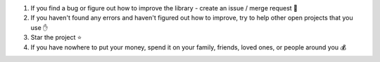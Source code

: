 1. If you find a bug or figure out how to improve the library - create an issue / merge request 🎯
2. If you haven't found any errors and haven't figured out how to improve, try to help other open projects that you use ✋
3. Star the project ⭐
4. If you have nowhere to put your money, spend it on your family, friends, loved ones, or people around you 💰
